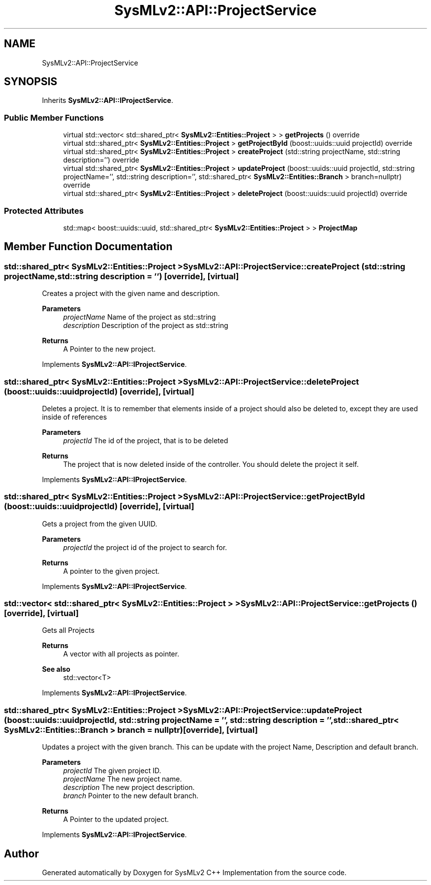 .TH "SysMLv2::API::ProjectService" 3 "Version 1.0 Beta 2" "SysMLv2 C++ Implementation" \" -*- nroff -*-
.ad l
.nh
.SH NAME
SysMLv2::API::ProjectService
.SH SYNOPSIS
.br
.PP
.PP
Inherits \fBSysMLv2::API::IProjectService\fP\&.
.SS "Public Member Functions"

.in +1c
.ti -1c
.RI "virtual std::vector< std::shared_ptr< \fBSysMLv2::Entities::Project\fP > > \fBgetProjects\fP () override"
.br
.ti -1c
.RI "virtual std::shared_ptr< \fBSysMLv2::Entities::Project\fP > \fBgetProjectById\fP (boost::uuids::uuid projectId) override"
.br
.ti -1c
.RI "virtual std::shared_ptr< \fBSysMLv2::Entities::Project\fP > \fBcreateProject\fP (std::string projectName, std::string description='') override"
.br
.ti -1c
.RI "virtual std::shared_ptr< \fBSysMLv2::Entities::Project\fP > \fBupdateProject\fP (boost::uuids::uuid projectId, std::string projectName='', std::string description='', std::shared_ptr< \fBSysMLv2::Entities::Branch\fP > branch=nullptr) override"
.br
.ti -1c
.RI "virtual std::shared_ptr< \fBSysMLv2::Entities::Project\fP > \fBdeleteProject\fP (boost::uuids::uuid projectId) override"
.br
.in -1c
.SS "Protected Attributes"

.in +1c
.ti -1c
.RI "std::map< boost::uuids::uuid, std::shared_ptr< \fBSysMLv2::Entities::Project\fP > > \fBProjectMap\fP"
.br
.in -1c
.SH "Member Function Documentation"
.PP 
.SS "std::shared_ptr< \fBSysMLv2::Entities::Project\fP > SysMLv2::API::ProjectService::createProject (std::string projectName, std::string description = \fR''\fP)\fR [override]\fP, \fR [virtual]\fP"
Creates a project with the given name and description\&. 
.PP
\fBParameters\fP
.RS 4
\fIprojectName\fP Name of the project as std::string 
.br
\fIdescription\fP Description of the project as std::string 
.RE
.PP
\fBReturns\fP
.RS 4
A Pointer to the new project\&. 
.RE
.PP

.PP
Implements \fBSysMLv2::API::IProjectService\fP\&.
.SS "std::shared_ptr< \fBSysMLv2::Entities::Project\fP > SysMLv2::API::ProjectService::deleteProject (boost::uuids::uuid projectId)\fR [override]\fP, \fR [virtual]\fP"
Deletes a project\&. It is to remember that elements inside of a project should also be deleted to, except they are used inside of references 
.PP
\fBParameters\fP
.RS 4
\fIprojectId\fP The id of the project, that is to be deleted 
.RE
.PP
\fBReturns\fP
.RS 4
The project that is now deleted inside of the controller\&. You should delete the project it self\&. 
.RE
.PP

.PP
Implements \fBSysMLv2::API::IProjectService\fP\&.
.SS "std::shared_ptr< \fBSysMLv2::Entities::Project\fP > SysMLv2::API::ProjectService::getProjectById (boost::uuids::uuid projectId)\fR [override]\fP, \fR [virtual]\fP"
Gets a project from the given UUID\&. 
.PP
\fBParameters\fP
.RS 4
\fIprojectId\fP the project id of the project to search for\&. 
.RE
.PP
\fBReturns\fP
.RS 4
A pointer to the given project\&. 
.RE
.PP

.PP
Implements \fBSysMLv2::API::IProjectService\fP\&.
.SS "std::vector< std::shared_ptr< \fBSysMLv2::Entities::Project\fP > > SysMLv2::API::ProjectService::getProjects ()\fR [override]\fP, \fR [virtual]\fP"
Gets all Projects 
.PP
\fBReturns\fP
.RS 4
A vector with all projects as pointer\&. 
.RE
.PP
\fBSee also\fP
.RS 4
std::vector<T> 
.RE
.PP

.PP
Implements \fBSysMLv2::API::IProjectService\fP\&.
.SS "std::shared_ptr< \fBSysMLv2::Entities::Project\fP > SysMLv2::API::ProjectService::updateProject (boost::uuids::uuid projectId, std::string projectName = \fR''\fP, std::string description = \fR''\fP, std::shared_ptr< \fBSysMLv2::Entities::Branch\fP > branch = \fRnullptr\fP)\fR [override]\fP, \fR [virtual]\fP"
Updates a project with the given branch\&. This can be update with the project Name, Description and default branch\&. 
.PP
\fBParameters\fP
.RS 4
\fIprojectId\fP The given project ID\&. 
.br
\fIprojectName\fP The new project name\&. 
.br
\fIdescription\fP The new project description\&. 
.br
\fIbranch\fP Pointer to the new default branch\&. 
.RE
.PP
\fBReturns\fP
.RS 4
A Pointer to the updated project\&. 
.RE
.PP

.PP
Implements \fBSysMLv2::API::IProjectService\fP\&.

.SH "Author"
.PP 
Generated automatically by Doxygen for SysMLv2 C++ Implementation from the source code\&.
